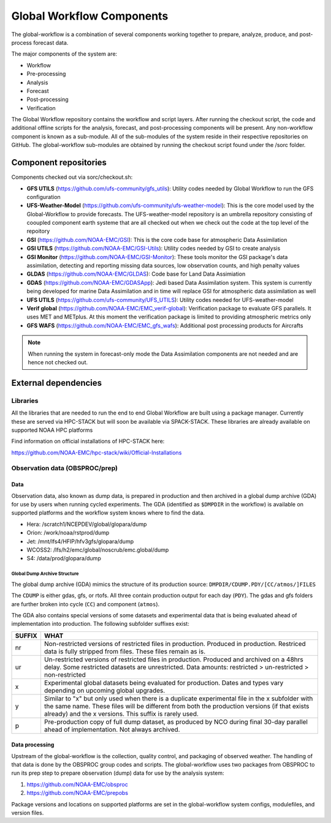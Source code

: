 ###########################
Global Workflow Components 
###########################

The global-workflow is a combination of several components working together to prepare, analyze, produce, and post-process forecast data.

The major components of the system are:

* Workflow
* Pre-processing
* Analysis
* Forecast
* Post-processing
* Verification

The Global Workflow repository contains the workflow and script layers. After running the checkout script, the code and additional offline scripts for the analysis, forecast, and post-processing components will be present. Any non-workflow component is known as a sub-module. All of the sub-modules of the system reside in their respective repositories on GitHub. The global-workflow sub-modules are obtained by running the checkout script found under the /sorc folder. 

======================
Component repositories
======================

Components checked out via sorc/checkout.sh:

* **GFS UTILS** (https://github.com/ufs-community/gfs_utils): Utility codes needed by Global Workflow to run the GFS configuration 
* **UFS-Weather-Model** (https://github.com/ufs-community/ufs-weather-model): This is the core model used by the Global-Workflow to provide forecasts. The UFS-weather-model repository is an umbrella repository consisting of cooupled component earth systeme that are all checked out when we check out the code at the top level of the repoitory 
* **GSI** (https://github.com/NOAA-EMC/GSI): This is the core code base for atmospheric Data Assimilation
* **GSI UTILS** (https://github.com/NOAA-EMC/GSI-Utils): Utility codes needed by GSI to create analysis 
* **GSI Monitor** (https://github.com/NOAA-EMC/GSI-Monitor): These tools monitor the GSI package's data assimilation, detecting and reporting missing data sources, low observation counts, and high penalty values 
* **GLDAS** (https://github.com/NOAA-EMC/GLDAS): Code base for Land Data Assimiation
* **GDAS** (https://github.com/NOAA-EMC/GDASApp): Jedi based Data Assimilation system. This system is currently being developed for marine Data Assimilation and in time will replace GSI for atmospheric data assimilation as well
* **UFS UTILS** (https://github.com/ufs-community/UFS_UTILS): Utility codes needed for UFS-weather-model
* **Verif global** (https://github.com/NOAA-EMC/EMC_verif-global): Verification package to evaluate GFS parallels. It uses MET and METplus. At this moment the verification package is limited to providing atmospheric metrics only
* **GFS WAFS** (https://github.com/NOAA-EMC/EMC_gfs_wafs): Additional post processing products for Aircrafts

.. note::
   When running the system in forecast-only mode the Data Assimilation components are not needed and are hence not checked out.

=====================
External dependencies
=====================

^^^^^^^^^
Libraries
^^^^^^^^^

All the libraries that are needed to run the end to end Global Workflow are built using a package manager. Currently these are served via HPC-STACK but will soon be available via SPACK-STACK. These libraries are already available on supported NOAA HPC platforms 

Find information on official installations of HPC-STACK here:

https://github.com/NOAA-EMC/hpc-stack/wiki/Official-Installations

^^^^^^^^^^^^^^^^^^^^^^^^^^^^^^^
Observation data (OBSPROC/prep)
^^^^^^^^^^^^^^^^^^^^^^^^^^^^^^^
****
Data
****

Observation data, also known as dump data, is prepared in production and then archived in a global dump archive (GDA) for use by users when running cycled experiments. The GDA (identified as ``$DMPDIR`` in the workflow) is available on supported platforms and the workflow system knows where to find the data.

* Hera: /scratch1/NCEPDEV/global/glopara/dump
* Orion: /work/noaa/rstprod/dump
* Jet: /mnt/lfs4/HFIP/hfv3gfs/glopara/dump
* WCOSS2: /lfs/h2/emc/global/noscrub/emc.global/dump
* S4: /data/prod/glopara/dump

-----------------------------
Global Dump Archive Structure
-----------------------------

The global dump archive (GDA) mimics the structure of its production source: ``DMPDIR/CDUMP.PDY/[CC/atmos/]FILES``

The ``CDUMP`` is either gdas, gfs, or rtofs. All three contain production output for each day (``PDY``). The gdas and gfs folders are further broken into cycle (``CC``) and component (``atmos``).

The GDA also contains special versions of some datasets and experimental data that is being evaluated ahead of implementation into production. The following subfolder suffixes exist:

+--------+------------------------------------------------------------------------------------------------------+
| SUFFIX | WHAT                                                                                                 |
+========+======================================================================================================+
| nr     | Non-restricted versions of restricted files in production. Produced in production. Restriced data is |
|        | fully stripped from files. These files remain as is.                                                 |
+--------+------------------------------------------------------------------------------------------------------+
| ur     | Un-restricted versions of restricted files in production. Produced and archived on a 48hrs delay.    |
|        | Some restricted datasets are unrestricted. Data amounts: restricted > un-restricted > non-restricted |
+--------+------------------------------------------------------------------------------------------------------+
| x      | Experimental global datasets being evaluated for production. Dates and types vary depending on       |
|        | upcoming global upgrades.                                                                            |
+--------+------------------------------------------------------------------------------------------------------+
| y      | Similar to "x" but only used when there is a duplicate experimental file in the x subfolder with the |
|        | same name. These files will be different from both the production versions (if that exists already)  |
|        | and the x versions. This suffix is rarely used.                                                      |
+--------+------------------------------------------------------------------------------------------------------+
| p      | Pre-production copy of full dump dataset, as produced by NCO during final 30-day parallel ahead of   |
|        | implementation. Not always archived.                                                                 |
+--------+------------------------------------------------------------------------------------------------------+

***************
Data processing
***************

Upstream of the global-workflow is the collection, quality control, and packaging of observed weather. The handling of that data is done by the OBSPROC group codes and scripts. The global-workflow uses two packages from OBSPROC to run its prep step to prepare observation (dump) data for use by the analysis system:

1. https://github.com/NOAA-EMC/obsproc
2. https://github.com/NOAA-EMC/prepobs

Package versions and locations on supported platforms are set in the global-workflow system configs, modulefiles, and version files.
